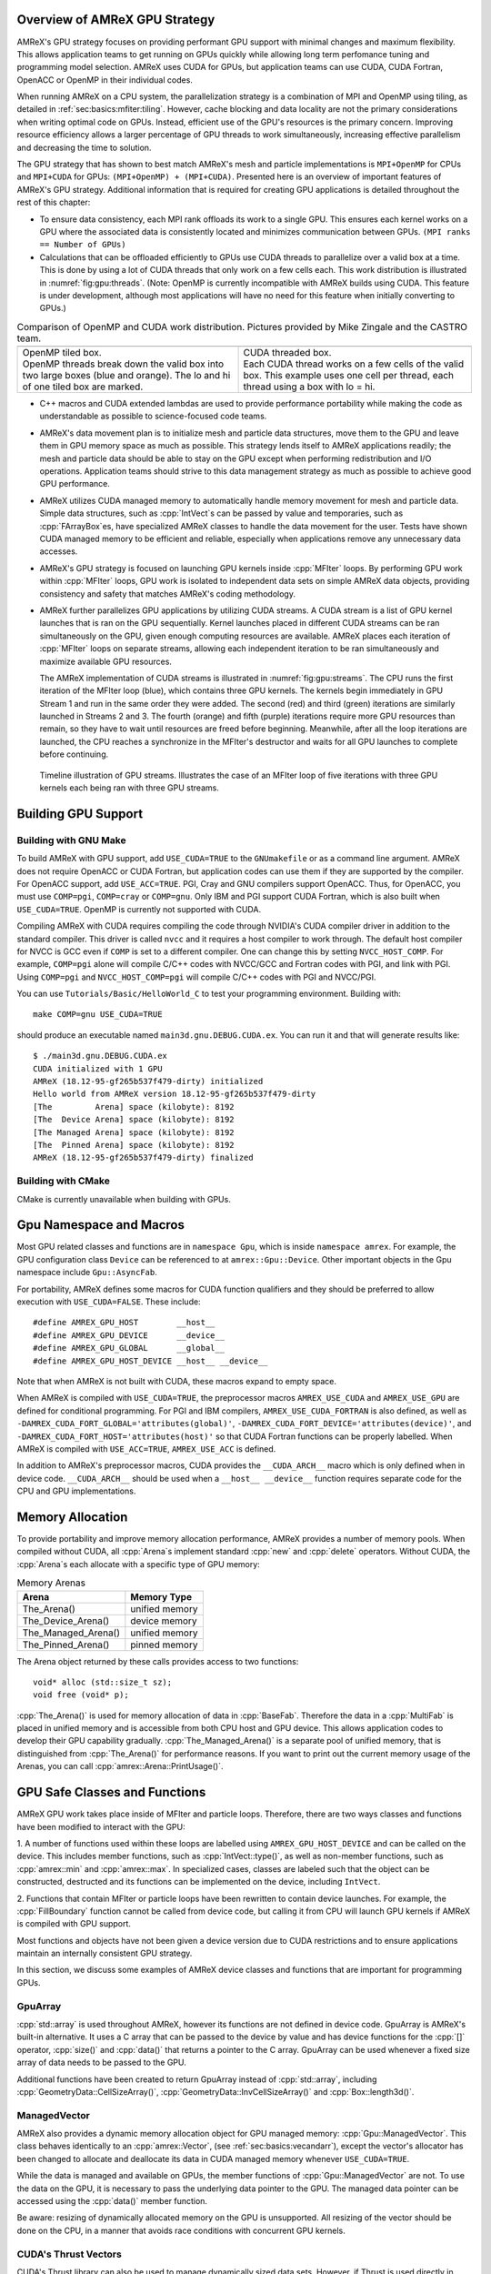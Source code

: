.. role:: cpp(code)
   :language: c++

.. role:: fortran(code)
   :language: fortran

.. _sec:gpu:overview:

Overview of AMReX GPU Strategy
==============================

AMReX's GPU strategy focuses on providing performant GPU support
with minimal changes and maximum flexibility.  This allows 
application teams to get running on GPUs quickly while allowing
long term perfomance tuning and programming model selection.  AMReX
uses CUDA for GPUs, but application teams can use CUDA, CUDA 
Fortran, OpenACC or OpenMP in their individual codes.

When running AMReX on a CPU system, the parallelization strategy is a
combination of MPI and OpenMP using tiling, as detailed in
:ref:`sec:basics:mfiter:tiling`. However, cache blocking and data
locality are not the primary considerations when writing optimal code
on GPUs.  Instead, efficient use of the GPU's resources is the primary
concern.  Improving resource efficiency allows a larger percentage of
GPU threads to work simultaneously, increasing effective parallelism and
decreasing the time to solution. 

The GPU strategy that has shown to best match AMReX's mesh and particle
implementations is ``MPI+OpenMP`` for CPUs and ``MPI+CUDA`` for GPUs:
``(MPI+OpenMP) + (MPI+CUDA)``. Presented here is an overview of important
features of AMReX's GPU strategy. Additional information that is required
for creating GPU applications is detailed throughout the rest of this
chapter: 

- To ensure data consistency, each MPI rank offloads its work to a single
  GPU.  This ensures each kernel works on a GPU where the associated data 
  is consistently located and minimizes communication between GPUs. 
  ``(MPI ranks == Number of GPUs)`` 

- Calculations that can be offloaded efficiently to GPUs use CUDA threads
  to parallelize over a valid box at a time.  This is done by using a lot
  of CUDA threads that only work on a few cells each. This work
  distribution is illustrated in :numref:`fig:gpu:threads`.
  (Note: OpenMP is currently incompatible with AMReX builds using CUDA.
  This feature is under development, although most applications will 
  have no need for this feature when initially converting to GPUs.)

.. |a| image:: ./GPU/gpu_2.png
       :width: 100%

.. |b| image:: ./GPU/gpu_3.png
       :width: 100%

.. _fig:gpu:threads:

.. table:: Comparison of OpenMP and CUDA work distribution. Pictures provided by Mike Zingale and the CASTRO team.

   +-----------------------------------------------------+------------------------------------------------------+
   |                        |a|                          |                        |b|                           |
   +-----------------------------------------------------+------------------------------------------------------+
   | | OpenMP tiled box.                                 | | CUDA threaded box.                                 |
   | | OpenMP threads break down the valid box           | | Each CUDA thread works on a few cells of the       |
   |   into two large boxes (blue and orange).           |   valid box. This example uses one cell per          |
   |   The lo and hi of one tiled box are marked.        |   thread, each thread using a box with lo = hi.      |
   +-----------------------------------------------------+------------------------------------------------------+

- C++ macros and CUDA extended lambdas are used to provide performance
  portability while making the code as understandable as possible to
  science-focused code teams.

- AMReX's data movement plan is to initialize mesh and particle data
  structures, move them to the GPU and leave them in GPU memory space 
  as much as possible.  This strategy lends itself to AMReX 
  applications readily; the mesh and particle data should be able 
  to stay on the GPU except when performing redistribution and I/O 
  operations.  Application teams should strive to this data 
  management strategy as much as possible to achieve good GPU performance.

- AMReX utilizes CUDA managed memory to automatically handle memory 
  movement for mesh and particle data.  Simple data structures, such
  as :cpp:`IntVect`\s can be passed by value and temporaries, such as
  :cpp:`FArrayBox`\es, have specialized AMReX classes to handle the
  data movement for the user.  Tests have shown CUDA managed memory
  to be efficient and reliable, especially when applications remove
  any unnecessary data accesses.

- AMReX's GPU strategy is focused on launching GPU kernels inside 
  :cpp:`MFIter` loops.  By performing GPU work within :cpp:`MFIter`
  loops, GPU work is isolated to independent data sets on simple AMReX data
  objects, providing consistency and safety that matches AMReX's coding
  methodology.

- AMReX further parallelizes GPU applications by utilizing CUDA streams.
  A CUDA stream is a list of GPU kernel launches that is ran on the GPU 
  sequentially.  Kernel launches placed in different CUDA streams can be ran
  simultaneously on the GPU, given enough computing resources are available.
  AMReX places each iteration of :cpp:`MFIter` loops on separate streams,
  allowing each independent iteration to be ran simultaneously and maximize
  available GPU resources.

  The AMReX implementation of CUDA streams is illustrated in :numref:`fig:gpu:streams`.
  The CPU runs the first iteration of the MFIter loop (blue), which contains three
  GPU kernels.  The kernels begin immediately in GPU Stream 1 and run in the same
  order they were added. The second (red) and third (green) iterations are similarly
  launched in Streams 2 and 3. The fourth (orange) and fifth (purple) iterations
  require more GPU resources than remain, so they have to wait until resources are
  freed before beginning. Meanwhile, after all the loop iterations are launched, the
  CPU reaches a synchronize in the MFIter's destructor and waits for all GPU launches
  to complete before continuing. 

.. raw:: latex

   \begin{center}

.. _fig:gpu:streams:

.. figure:: ./GPU/Streams.png

   Timeline illustration of GPU streams. Illustrates the case of an
   MFIter loop of five iterations with three GPU kernels each being
   ran with three GPU streams.

.. raw:: latex

   \end{center}

.. _sec:gpu:build:

Building GPU Support
====================

Building with GNU Make
----------------------

To build AMReX with GPU support, add ``USE_CUDA=TRUE`` to the 
``GNUmakefile`` or as a command line argument.  AMReX does not
require OpenACC or CUDA Fortran, but application codes can use them
if they are supported by the compiler.  For OpenACC support, add
``USE_ACC=TRUE``.  PGI, Cray and GNU compilers support OpenACC.  Thus, 
for OpenACC, you must use ``COMP=pgi``, ``COMP=cray`` or ``COMP=gnu``.
Only IBM and PGI support CUDA Fortran, which is also built when
``USE_CUDA=TRUE``.  OpenMP is currently not supported with CUDA.

Compiling AMReX with CUDA requires compiling the code through NVIDIA's 
CUDA compiler driver in addition to the standard compiler.  This driver
is called ``nvcc`` and it requires a host compiler to work through. 
The default host compiler for NVCC is GCC even if ``COMP`` is set to 
a different compiler.  One can change this by setting ``NVCC_HOST_COMP``.
For example, ``COMP=pgi`` alone will compile C/C++ codes with NVCC/GCC
and Fortran codes with PGI, and link with PGI.  Using ``COMP=pgi`` and 
``NVCC_HOST_COMP=pgi`` will compile C/C++ codes with PGI and NVCC/PGI.

You can use ``Tutorials/Basic/HelloWorld_C`` to test your programming
environment.  Building with:

.. highlight:: console

::

   make COMP=gnu USE_CUDA=TRUE

should produce an executable named ``main3d.gnu.DEBUG.CUDA.ex``.  You
can run it and that will generate results like:

.. highlight:: console

::

   $ ./main3d.gnu.DEBUG.CUDA.ex 
   CUDA initialized with 1 GPU
   AMReX (18.12-95-gf265b537f479-dirty) initialized
   Hello world from AMReX version 18.12-95-gf265b537f479-dirty
   [The         Arena] space (kilobyte): 8192
   [The  Device Arena] space (kilobyte): 8192
   [The Managed Arena] space (kilobyte): 8192
   [The  Pinned Arena] space (kilobyte): 8192
   AMReX (18.12-95-gf265b537f479-dirty) finalized

Building with CMake
-------------------

CMake is currently unavailable when building with GPUs.

.. ===================================================================

.. _sec:gpu:namespace:

Gpu Namespace and Macros
========================

Most GPU related classes and functions are in ``namespace Gpu``,
which is inside ``namespace amrex``. For example, the GPU configuration
class ``Device`` can be referenced to at ``amrex::Gpu::Device``. Other
important objects in the Gpu namespace include ``Gpu::AsyncFab``. 

For portability, AMReX defines some macros for CUDA function qualifiers
and they should be preferred to allow execution with ``USE_CUDA=FALSE``.
These include:

.. highlight:: c++

::

   #define AMREX_GPU_HOST        __host__
   #define AMREX_GPU_DEVICE      __device__
   #define AMREX_GPU_GLOBAL      __global__
   #define AMREX_GPU_HOST_DEVICE __host__ __device__

Note that when AMReX is not built with CUDA, these macros expand to
empty space.

When AMReX is compiled with ``USE_CUDA=TRUE``, the preprocessor 
macros ``AMREX_USE_CUDA`` and ``AMREX_USE_GPU`` are defined for 
conditional programming.  For PGI and IBM compilers, 
``AMREX_USE_CUDA_FORTRAN`` is also defined, as well as
``-DAMREX_CUDA_FORT_GLOBAL='attributes(global)'``,
``-DAMREX_CUDA_FORT_DEVICE='attributes(device)'``, and
``-DAMREX_CUDA_FORT_HOST='attributes(host)'`` so that CUDA Fortran
functions can be properly labelled.  When AMReX is compiled with
``USE_ACC=TRUE``, ``AMREX_USE_ACC`` is defined.

In addition to AMReX's preprocessor macros, CUDA provides the 
``__CUDA_ARCH__`` macro which is only defined when in device code.
``__CUDA_ARCH__`` should be used when a ``__host__ __device__``
function requires separate code for the CPU and GPU implementations.

.. ===================================================================

.. _sec:gpu:memory:

Memory Allocation
=================

To provide portability and improve memory allocation performance,
AMReX provides a number of memory pools.  When compiled without
CUDA, all :cpp:`Arena`\ s implement standard :cpp:`new` and 
:cpp:`delete` operators. Without CUDA, the :cpp:`Arena`\ s each 
allocate with a specific type of GPU memory:

.. raw:: latex

    \begin{center}

.. _tab:gpu:arena:

.. table:: Memory Arenas

    +---------------------+------------------+
    | Arena               |    Memory Type   |
    +=====================+==================+
    | The_Arena()         |  unified memory  | 
    +---------------------+------------------+
    | The_Device_Arena()  |  device memory   | 
    +---------------------+------------------+
    | The_Managed_Arena() |  unified memory  | 
    +---------------------+------------------+
    | The_Pinned_Arena()  |  pinned memory   | 
    +---------------------+------------------+

.. raw:: latex

    \end{center}

The Arena object returned by these calls provides access
to two functions:

.. highlight:: c++

::

   void* alloc (std::size_t sz);
   void free (void* p);

:cpp:`The_Arena()` is used for memory allocation of data in
:cpp:`BaseFab`.  Therefore the data in a :cpp:`MultiFab` is placed in
unified memory and is accessible from both CPU host and GPU device.  
This allows application codes to develop their GPU capability
gradually.  :cpp:`The_Managed_Arena()` is a separate pool of
unified memory, that is distinguished from :cpp:`The_Arena()` for 
performance reasons.  If you want to print out the current memory usage
of the Arenas, you can call :cpp:`amrex::Arena::PrintUsage()`.

.. ===================================================================

.. _sec:gpu:classes:

GPU Safe Classes and Functions
==============================

AMReX GPU work takes place inside of MFIter and particle loops. 
Therefore, there are two ways classes and functions have been modified 
to interact with the GPU: 

1. A number of functions used within these loops are labelled using
``AMREX_GPU_HOST_DEVICE`` and can be called on the device. This includes member 
functions, such as :cpp:`IntVect::type()`, as well as non-member functions,
such as :cpp:`amrex::min` and :cpp:`amrex::max`. In specialized cases,
classes are labeled such that the object can be constructed, destructed 
and its functions can be implemented on the device, including ``IntVect``.

2. Functions that contain MFIter or particle loops have been rewritten
to contain device launches. For example, the :cpp:`FillBoundary`
function cannot be called from device code, but calling it from
CPU will launch GPU kernels if AMReX is compiled with GPU support. 

Most functions and objects have not been given a device version due to
CUDA restrictions and to ensure applications maintain an internally consistent
GPU strategy.

In this section, we discuss some examples of AMReX device classes and functions 
that are important for programming GPUs.

GpuArray
--------

:cpp:`std::array` is used throughout AMReX, however its functions are not defined
in device code. GpuArray is AMReX's built-in alternative. It uses a C array that
can be passed to the device by value and has device functions for the :cpp:`[]`
operator, :cpp:`size()` and :cpp:`data()` that returns a pointer to the C array.
GpuArray can be used whenever a fixed size array of data needs to be passed to the GPU.

Additional functions have been created to return GpuArray instead of :cpp:`std::array`, 
including :cpp:`GeometryData::CellSizeArray()`, :cpp:`GeometryData::InvCellSizeArray()` and :cpp:`Box::length3d()`.

ManagedVector
-------------

AMReX also provides a dynamic memory allocation object for GPU managed memory:
:cpp:`Gpu::ManagedVector`.  This class behaves identically to an
:cpp:`amrex::Vector`, (see :ref:`sec:basics:vecandarr`), except the vector's 
allocator has been changed to allocate and deallocate its data in CUDA
managed memory whenever ``USE_CUDA=TRUE``.

While the data is managed and available on GPUs, the member functions of
:cpp:`Gpu::ManagedVector` are not. To use the data on the GPU, it is
necessary to pass the underlying data pointer to the GPU. The managed data
pointer can be accessed using the :cpp:`data()` member function. 

Be aware: resizing of dynamically allocated memory on the GPU is unsupported.
All resizing of the vector should be done on the CPU, in a manner that avoids
race conditions with concurrent GPU kernels. 

CUDA's Thrust Vectors 
---------------------

CUDA's Thrust library can also be used to manage dynamically sized data sets.
However, if Thrust is used directly in AMReX code, it will be unable to compile
for cases when ``USE_CUDA=FALSE``.  To alleviate this issue, 
:cpp:`thrust::host_vector` and :cpp:`thrust::device_vector` have been wrapped
into the AMReX classes :cpp:`Gpu::HostVector` and :cpp:`Gpu::DeviceVector`,
When ``USE_CUDA=FALSE``, these classes revert to AMReX's Vector class. When 
``USE_CUDA=TRUE``, these classes become the corresponding Thrust vector.

Just like with Thrust vectors, :cpp:`HostVector` and :cpp:`DeviceVector` cannot 
be directly used on the device. For convenience, the :cpp:`dataPtr()` member
function has been altered to implement :cpp:`thrust::raw_pointer_cast` and 
return the raw data pointer which can be used to access the vector's underlying
data on the GPU.

It has proven useful to have a version of Thrust's :cpp:`device_vector` 
that uses CUDA managed memory. This is provided by :cpp:`Gpu::ManagedDeviceVector`. 

:cpp:`thrust::copy` is also commonly used in AMReX applications. It can be
implemented portably using :cpp:`Gpu::thrust_copy`. 

amrex::min and amrex::max
-------------------------

GPU versions of ``std::min`` and ``std::max`` are not provided in CUDA.
So, AMReX provides a templated :cpp:`min` and :cpp:`max` with host and 
device versions to allow functionality on GPUs. Invoke the explicitly 
namespaced :cpp:`amrex::min(A, B)` or :cpp:`amrex::max(x, y)` to use the 
GPU safe implementations. 


MultiFab Reductions
-------------------

AMReX provides functions for performing standard reduction operations on 
:cpp:`MultiFabs`, including :cpp:`MultiFab::sum` and :cpp:`MultiFab::max`.
When ``USE_CUDA=TRUE``, these functions automatically implement the 
corresponding reductions on GPUs in a highly efficient manner.

Function templates :cpp:`amrex::ReduceSum`, :cpp:`amrex::ReduceMin` and
:cpp:`amrex::ReduceMax` can be used to implement user-defined reduction
functions over :cpp:`MultiFab`\ s. These same templates are implemented 
in the :cpp:`MultiFab` functions, so they can be used as a reference to
build a custom reduction. For example, the :cpp:`MultiFab:Dot` 
implementation is reproduced here:

.. highlight:: c++

::

    Real sm = amrex::ReduceSum(x, y, nghost,
    [=] AMREX_GPU_HOST_DEVICE (Box const& bx, FArrayBox const& xfab, FArrayBox const& yfab) -> Real
    {
        return xfab.dot(bx,xcomp,yfab,bx,ycomp,numcomp);
    });

    if (!local) ParallelAllReduce::Sum(sm, ParallelContext::CommunicatorSub());

    return sm;

:cpp:`amrex::ReduceSum` takes two :cpp:`MultiFab`\ s, ``x`` and ``y`` and
returns the sum of the value returned from the given lambda function.
In this case, :cpp:`BaseFab::dot` is returned, yielding a sum of the
dot product of each local pair of :cpp:`BaseFab`\ s. Finally, 
:cpp:`ParallelAllReduce` is used to sum the dot products across all
MPI ranks and return the total dot product of the two
:cpp:`MultiFab`\ s.

To implement a different reduction, replace the code block inside the
lambda function with the operation that should be applied, being sure
to return the value to be summed, minimized, or maximized.  The reduction
templates have a few different interfaces to accomodate a variety of 
reductions.  The :cpp:`amrex::ReduceSum` reduction template has varieties
that take either one, two or three ::cpp:`MultiFab`\ s. 
:cpp:`amrex::ReduceMin` and :cpp:`amrex::ReduceMax` can take either one
or two.

Box, IntVect and IndexType
--------------------------

In AMReX, :cpp:`Box`, :cpp:`IntVect` and :cpp:`IndexType` 
are classes for representing indices.  These classes and most of 
their member functions, including constructors and destructors,
have both host and device versions.  They can be used in
device code.

Geometry
--------

AMReX's :cpp:`Geometry` class is not a GPU safe class.  However, we often need
to use geometric information such as cell size and physical coordinates
in GPU kernels.  To utilize :cpp:`Geometry` on the GPUs, the data is copied
into a GPU safe class that can be passed by value to GPU kernels. This class 
is called :cpp:`GeometryData`, which is created by calling 
:cpp:`Geometry::data()`. The accessor functions of :cpp:`GeometryData` are
identical to :cpp:`Geometry`.

One limitation of this strategy is that :cpp:`Geometry` cannot be changed
on the device. :cpp:`GeometryData` holds a disposable copy of the data that 
does not synchronize with :cpp:`Geometry` after use. Therefore, only change 
:cpp:`Geometry` on the CPU and outside of MFIter loops with GPU kernels to
avoid race conditions.

BaseFab, FArrayBox and IArrayBox
--------------------------------

:cpp:`BaseFab<T>`, :cpp:`IArrayBox` and :cpp:`FArrayBox`
have some GPU support.  They cannot be constructed in device code, but
a pointer to them can be passed to GPU kernels from CPU code.  Many
of their member functions can be used in device code as long as they
have been allocated in device memory. Some of the device member
functions include :cpp:`view`, :cpp:`dataPtr`, :cpp:`box`, 
:cpp:`nComp`, and :cpp:`setVal`.

All :cpp:`BaseFab<T>` objects in :cpp:`FabArray<FAB>` are allocated in
unified memory, including :cpp:`IArrayBox` and :cpp:`FArrayBox`, which are
derived from :cpp:`BaseFab`. A :cpp:`BaseFab<T>` object created 
on the stack in CPU code cannot be used in GPU device code, because
the object is in CPU memory.  However, a :cpp:`BaseFab` created with
:cpp:`new` on the heap is GPU safe, because :cpp:`BaseFab` has its own
overloaded :cpp:`operator new` that allocates memory from
:cpp:`The_Arena()`, a managed memory arena.  For example,

.. highlight:: c++

::

    // We are in CPU code

    FArrayBox cpu_fab(box,ncomp);
    // FArrayBox* p_cpu_fab = &(cpu_fab) cannot be used in GPU device code!

    FArrayBox* p_gpu_fab = new FArrayBox(box,ncomp);
    // FArrayBox* p_gpu_fab can be used in GPU device code.

.. ===================================================================

.. _sec:gpu:launch:

Kernel Launch
=============

In this section, how to offload work to the GPU will be demonstrated.
In the CUDA C++ and Fortran cases, the kernel is launched with a C++
template global function in AMReX (hidden in an AMReX launch macro),
whereas for the OpenACC example, it is done with pragmas in Fortran.
More details on the examples can be found in the source codes at
``Tutorials/GPU/Launch/``.  We also refer the readers to Chapter
:ref:`Chap:Basics` for information about basic AMReX classes.

It is also recommended to write your primary floating point operation 
kernels in C++ using AMReX's :cpp:`FabView` object syntax. It converts 
the 1D array into a simple to understand 3D loop structure, similar
to Fortran while maintaining performance. The details can be found in
:ref:`C++ Kernel <sec:basics:cppkernel>`.

Launching a C++ function
------------------------

The part launching a CUDA C++ kernel is shown below.

.. highlight:: c++

::

    for (MFIter mfi(mf,TilingIfNotGPU()); mfi.isValid(); ++mfi)
    {
        const Box& bx = mfi.tilebox();
        FArrayBox* fab = mf.fabPtr(mfi);
        AMREX_LAUNCH_DEVICE_LAMBDA ( bx, tbx,
        {
            plusone_cudacpp(tbx, *fab);
        });
    }

The code above works whether it is compiled for GPUs or CPUs. 
:cpp:`TilingIfNotGPU()` returns ``false`` in the GPU case to
turn off tiling so that GPU kernels have more compute work to do.
When tiling is off, :cpp:`tilebox()` returns the valid box of the 
:cpp:`FArrayBox` for that iteration.  The :cpp:`MultiFab::fabPtr` 
function takes :cpp:`MFIter` and returns a managed pointer that can be 
captured by an extended C++ lambda function the user defined in the 
``AMREX_LAUNCH_DEVICE_LAMBDA`` launch macro.

The launch macro takes three arguments.  The first argument is a 
:cpp:`Box` specifying the whole region of the kernel.  The second 
argument is the desired name of a :cpp:`Box` variable that
specifies the subregion each thread works on.  This subregion 
:cpp:`Box`  is defined with the specificed name inside the macro.  
The third  argument denotes the code block of the lambda function 
that will be ran in this launch. In this example, a GPU device 
function, ``plusone_cudacpp``, is called and is passed the captured 
variable ``fab``.  In CUDA, an extended lambda function can only 
capture by value, not reference.  That's why a pointer must be created
to the :cpp:`FArrayBox`.

Launching a FORTRAN function
----------------------------

We can also call CUDA Fortran device functions in the code block for
the launch macro like below.

.. highlight:: c++

::

    for (MFIter mfi(mf,TilingIfNotGPU()); mfi.isValid(); ++mfi)
    {
        const Box& bx = mfi.tilebox();
        FArrayBox* fab = mf.fabPtr(mfi);
        AMREX_LAUNCH_DEVICE_LAMBDA ( bx, tbx,
        {
            plusone_cudafort(BL_TO_FORTRAN_BOX(tbx),
                             BL_TO_FORTRAN_ANYD(*fab));
        });
    }

Because :cpp:`Box` and :cpp:`FArrayBox` are C++ classes not understood by
Fortran, we use some helper macros to pass them as Fortran data types
(see :ref:`sec:basics:fortran`).

Offloading work using OpenACC pragmas
-------------------------------------

The tutorial at ``Tutorials/GPU/Launch`` also shows an example of
using OpenACC in Fortran.  We call a Fortran function and in that
function we use OpenACC to offload work to GPU.

.. highlight:: c++

::

    for (MFIter mfi(mf,TilingIfNotGPU()); mfi.isValid(); ++mfi)
    {
        const Box& bx = mfi.tilebox();
        FArrayBox& fab = mf[mfi];
        plusone_acc(BL_TO_FORTRAN_BOX(tbx),
                    BL_TO_FORTRAN_ANYD(fab));
    }

Note that here :cpp:`MultiFab::operator[]` is used to get a reference
to :cpp:`FArrayBox` rather than :cpp:`MultiFab::fabPtr` to get
a pointer, as was done in the CUDA examples.  Using the reference is 
optimal for performance when passing pointers to kernels is not 
required, which includes CPU code sections and OpenACC implementations. 

Function ``plusone_acc`` is a CPU host function.  The reference from 
:cpp:`operator[]` is a reference to a :cpp:`FArrayBox` in host
memory even though the data pointer inside the object points to
unified memory.  This managed data pointer is retrieved with 
:cpp:`fabPtr`.  ``BL_TO_FORTRAN_ANYD`` expands to the individual
components of the :cpp:`FArrayBox`, including the :cpp:`Box` defining
its indicies, the number of components and the data pointer itself.
By passing the :cpp:`FArrayBox` via its required components, 
unnecessary data movement is minimized. 

The corresponding OpenACC labelled loop in ``plusone_acc`` is: 

.. highlight:: fortran 

::

    !dat = pointer to fab's managed data 

    !$acc kernels deviceptr(dat)
    do       k = lo(3), hi(3)
       do    j = lo(2), hi(2)
          do i = lo(1), hi(1)
             dat(i,j,k) = dat(i,j,k) + 1.0_amrex_real
          end do
       end do
    end do
    !$acc end kernels


Since the data pointer passed to ``plusone_acc`` points to 
unified memory, OpenACC is told the data is available on the device
by using the ``deviceptr`` construct.

Launching an generic loop
-------------------------

The previous examples showed how the ``AMREX_LAUNCH_DEVICE_LAMBDA``
macro can be used to launch threads that work across cells in a
:cpp:`FArrayBox` inside of an :cpp:`MFIter` loop. However, the macro
is also capable of launching for a specified number of iterations
that will be split across GPU threads. For example, launching over
the number of elements in a vector is an example given in 
``Tutorials/GPU/Launch`` and is reproduced here: 

.. highlight:: c++

::

    {
        int size = 100;
        amrex::Gpu::ManagedVector<int> ones(size, 0);
        const auto data = ones.dataPtr();
        AMREX_LAUNCH_DEVICE_LAMBDA(size, iter,
        {
            data[iter] = data[iter] + 1;
        });

        Gpu::Device::synchronize();
    }


A :cpp:`ManagedVector` is created that can be worked on from 
both the CPU and GPU.  A copy of the underlying data pointer is
created, so it can be captured and passed into the lambda function.
The ``AMREX_LAUNCH_DEVICE_LAMBDA`` launch macro is used and again 
it takes three arguments: the size of the vector as a :cpp:`long`,
a name for the loop iterator and a lambda function to perform on
each iteration.

This form of the macro can be used to create any standard, singly 
incremented loop on a GPU, not just over a vector.  This macro
can also work on any contiguous subsets of a data set by passing
a pointer that points to the beginning of the subset and the size
of the subset.

Users must be aware that there is no automatic device synchronize,
as these launches do not have to occur inside of an :cpp:`MFIter`
loop.  Add :cpp:`Gpu::Device::synchronize()` where necessary to
ensure GPU and CPU resources do not alter the same data 
simultaneously.  Lack of automatic GPU stream incremenation is 
another consequence of being outside an :cpp:`MFIter` loop. Users
must be aware that if this generic launch is inside a 
non-:cpp:`MFIter` loop all launches will be placed in the default
stream, leading to a synchronous implementation of the launches. 


Kernel launch details
---------------------

CUDA kernel calls are asynchronous and they return before the kernel 
is finished on the GPU. So :cpp:`MFIter` finishes its iterations on
the CPU before the GPU finishes its work.  To guarantee consistency,
there is an implicit CUDA device synchronization (a CUDA barrier) in 
the destructor of :cpp:`MFIter`.  This ensures that all GPU work
inside of an :cpp:`MFIter` loop will complete before code outside of
the loop is executed.

CUDA supports multiple streams and kernels. Kernels launched in the 
same stream are executed sequentially, but different streams of kernel
launches may be run in parallel.  For each iteration of :cpp:`MFIter`, 
AMReX uses a different CUDA stream (up to 16 streams in total) for the 
kernels in that iteration.  This allows each iteration of an :cpp:`MFIter`
loop to run indepenently and maximize the use of GPU resources while
writting clean, readable :cpp:`MFIter` loops.

Launching kernels with the ``AMREX_LAUNCH_DEVICE_LAMBDA`` uses the CUDA
extended lamdba feature.  Extended lambdas have some restrictions the user
must understand.  For example, the function enclosing the extended
lamdba must not have private or protected access within its parent class, 
otherwise the code will not compile.  This can be fixed by changing the
access of the enclosing function to public. 

Another pitfall that *must* be considered: if the
extended lambda accesses a member of the enclosing class, the lambda
function actually captures :cpp:`this` pointer by value and accesses
variable via :cpp:`this->`.  If the object is not accessible on GPU,
the code will not work as intended.  For example,

.. highlight:: c++

::

    class MyClass {
    public:
        Box bx;
        int m;                           // Unmanaged integer created on the host.
        void f () { 
            AMREX_LAUNCH_DEVICE_LAMBDA (bx, tbx,
            {
                printf("m = %d\n", m);   // Failed attempt to use m on the GPU.
            });
        }
    };

The function ``f`` in the code above will not work unless :cpp:`MyClass`
object is in unified memory.  If it is undesirable to put the class into
unified memory, a local copy of the information can be created for the
lambda to capture. For example:

.. highlight:: c++

::

    class MyClass {
    public:
        Box bx;
        int m;
        void f () {
            int local_m = m;                  // Local temporary copy of m.
            AMREX_LAUNCH_DEVICE_LAMBDA (bx, tbx,
            {
                printf("m = %d\n", local_m);  // Lambda captures local_m by value.
            });
        }
    };

Finally, AMReX's expected OpenMP strategy for GPUs is to utilize OpenMP in
CPU regions to maintain multi-threaded parallelism on work that cannot be
offloaded efficiently, while using CUDA independently in GPU regions:
(MPI+OpenMP)+(MPI+CUDA).  This means OpenMP pragmas need to be maintained
when ``USE_CUDA=FALSE`` and turned off in locations CUDA is implemented
when ``USE_CUDA=TRUE``.

This can currently be implemented in preparation for an OpenMP strategy and
users are highly encouraged to do so now. This prevents having to track
down and label the appropriate OpenMP regions in the future and
clearly labels for readers that OpenMP and GPUs are not being used at the
same time.  OpenMP pragmas can be turned off using the conditional pragma
and :cpp:`Gpu::notInLaunchRegion()`, as shown below:

.. highlight:: c++

::

    #ifdef _OPENMP
    #pragma omp parallel if (Gpu::notInLaunchRegion())
    #endif

.. _sec:gpu:example:

An Example of Migrating to GPU
==============================

The nature of GPU programming poses difficulties for a number
of common AMReX patterns, such as the one below:

.. highlight:: c++

::

   // Given MultiFab uin and uout
   FArrayBox q;
   for (MFIter mfi(uin); mfi.isValid(); ++mfi)
   {
       const Box& vbx = mfi.validbox();
       const Box& gbx = amrex::grow(vbx,1);
       q.resize(gbx);

       // Do some work with uin[mfi] as input and q as output.
       // The output region is gbx;
       f1(gbx, q, uin[mfi]);

       // Then do more work with q as input and uout[mfi] as output.
       // The output region is vbx.
       f2(vbx, uout[mfi], q);
   }

There are several issues in migrating this code to GPUs that need to
be addressed.  First, functions ``f1`` and ``f2`` have different
work regions (``vbx`` and ``gbx``, respectively) and there are data
dependencies between the two (``q``). This makes it difficult to put
them into a single GPU kernel, so two separate kernels will be
launched, one for each function.

As we have discussed in Section :ref:`sec:gpu:classes`, all
:cpp:`FArrayBox`\ es in the two :cpp:`MultiFab`\ s, :cpp:`uin`
and :cpp:`uout` are in unified memory and avaiable on the GPUs.
But :cpp:`FArrayBox q` is in host memory.  Creating ``q`` as a 
managed object using the overloaded :cpp:`new` operator:

.. highlight:: c++

::

    FArrayBox* q = new FArrayBox;

does not solve the problem completely because GPU kernel calls are
asynchronous from CPU's point of view.  This creates a race
condition: GPU kernels in different iterations of :cpp:`MFIter`
will compete for access to ``q``.  One possible failure is a 
segfault when :cpp:`resize` changes the size of the ``q`` object
when the previous iteration of the loop is still using an old size.

Moving the line into the body of :cpp:`MFIter` loop will make ``q`` 
a variable local to each iteration, but it has a new issue.  When 
do we delete :cpp:`q`?  To the CPU, the resource of :cpp:`q` 
should be freed at the end of the scope, otherwise there will be 
a memory leak.  But at the end of the CPU scope, GPU kernels might 
still need it.

One way to fix this is put the temporary :cpp:`FArrayBox` objects in a
:cpp:`MultiFab` defined outside the loop.  This creates a separate
:cpp:`FArrayBox` for each loop iteration, eliminating the race
condition.  Another way is to use :cpp:`Gpu::AsyncFab` designed for 
this kind of situation.  The code below shows how :cpp:`Gpu::AsyncFab`
is used and how this MFIter loop can be rewritten for GPUs. 

.. highlight:: c++

::

   for (MFIter mfi(uin); mfi.isValid(); ++mfi)
   {
       const Box& vbx = mfi.validbox();              // f2 work domain
       const Box& gbx = amrex::grow(vbx,1);          // f1 work domain
       Gpu::AsyncFab q(gbx);                         // Local, GPU managed FArrayBox
       FArrayBox const* uinfab  = uin.fabPtr();      // Managed GPU capturable
       FArrayBox      * uoutfab = uout.fabPtr();     //   pointers to MultiFab's FABs.

       AMREX_LAUNCH_DEVICE_LAMBDA ( gbx, tbx,        // f1 GPU launch 
       {
           f1(tbx, q.fab(), *uinfab);
       };

       AMrEX_LAMBDA_DEVICE_LAMBDA ( vbx, tbx,        // f2 GPU launch 
       {
           f2(tbx, *uoutfab, q.fab());
       });
   }                                                 // Implicit GPU barrier after
                                                     //   all iters are launched.

.. ===================================================================

.. _sec:gpu:assertion:

Assertions, Error Checking and Synchronization
================================================

To help debugging, we often use :cpp:`amrex::Assert` and
:cpp:`amrex::Abort`.  These functions are GPU safe and can be used in
GPU kernels.  However, implementing these functions requires additional
GPU registers, which will reduce overall performance.  Therefore, it
is preferred to implement such calls in debug mode only by wraping the
calls using ``#ifdef AMREX_DEBUG``. 

In CPU code, :cpp:`AMREX_GPU_ERROR_CHECK()` can be called
to check the health of previous GPU launches.  This call
looks up the return message from the most recently completed GPU
launch and aborts if it was not successful. Many kernel
launch macros as well as the :cpp:`MFIter` destructor include a call 
to :cpp:`AMREX_GPU_ERROR_CHECK()`. This prevents additional launches
from being called if a previous launch caused an error and ensures
all GPU launches within an :cpp:`MFIter` loop completed successfully
before continuing work.

However, due to asynchronicity, determining the source of the error 
can be difficult.  Even if GPU kernels launched earlier in the code 
result in a CUDA error, the error may not be output at a nearby call to
:cpp:`AMREX_GPU_ERROR_CHECK()` by the CPU.  When tracking down a CUDA
launch error, :cpp:`Gpu::Device::synchronize()` and 
:cpp:`Gpu::Device::streamSynchronize()` can be used to synchronize
the device or the CUDA stream, respectively, and track down the specific
launch that causes the error.

.. ===================================================================

Particle Support
================

.. _sec:gpu:particle:

AMReX's GPU particle support relies on Thrust, a parallel algorithms library maintained by
Nvidia. Thrust provides a GPU-capable vector container that is otherwise similar to the one
in the C++ Standard Template Library, along with associated sorting, searching, and prefix
summing operations. Combined with Cuda's unified memory, Thrust forms the basis of AMReX's
GPU support for particles. 

When compiled with ``USE_CUDA=TRUE``, AMReX places all its particle data in instances of
``thrust::device_vector`` that have been configured using a custom memory allocator using 
``cudaMallocManaged``. This means that the :cpp:`dataPtr` associated with particle data 
is managed and can be passed into GPU kernels, similar to the way it would be passed into
a Fortran subroutine in typical AMReX CPU code. As with the mesh data, these kernels can
be launched with a variety of approaches, including Cuda C / Fortran and OpenACC. An example
Fortran particle subroutine offloaded via OpenACC might look like the following:

.. highlight:: fortran

::

   subroutine push_position_boris(np, structs, uxp, uyp, uzp, gaminv, dt)

   use em_particle_module, only : particle_t
   use amrex_fort_module, only : amrex_real
   implicit none
   
   integer,          intent(in), value  :: np
   type(particle_t), intent(inout)      :: structs(np)
   real(amrex_real), intent(in)         :: uxp(np), uyp(np), uzp(np), gaminv(np)
   real(amrex_real), intent(in), value  :: dt
      
   integer                              :: ip

   !$acc parallel deviceptr(structs, uxp, uyp, uzp, gaminv)
   !$acc loop gang vector
   do ip = 1, np
       structs(ip)%pos(1) = structs(ip)%pos(1) + uxp(ip)*gaminv(ip)*dt
       structs(ip)%pos(2) = structs(ip)%pos(2) + uxp(ip)*gaminv(ip)*dt
       structs(ip)%pos(3) = structs(ip)%pos(3) + uxp(ip)*gaminv(ip)*dt
   end do
   !$acc end loop
   !$acc end parallel

   end subroutine push_position_boris
      
Note the use of the :fortran:`!$acc parallel deviceptr` clause to specify which data has been placed
in managed memory. This instructs OpenACC to treat those variables as if they already live on
the device, bypassing the usual copies. For a complete example of a particle code that has been ported
to GPUs using OpenACC, please see :cpp:`Tutorials/Particles/ElectromagneticPIC`. 
      
For portability, we have provided a set of Vector classes that wrap around the Thrust and
STL vectors. When ``USE_CUDA = FALSE``, these classes reduce to the normal :cpp:`amrex::Vector`.
When ``USE_CUDA = TRUE``, they have different meanings. :cpp:`Cuda::HostVector` is a wrapper
around :cpp:`thrust::host_vector`. :cpp:`Cuda::DeviceVector` is a wrapper around :cpp:`thrust::device_vector`,
while :cpp:`Cuda::ManagedDeviceVector` is a :cpp:`thrust::device_vector` that lives in managed memory.
These classes are useful when there are certain stages of an algorithm that will always
execute on either the host or the device. For example, the following code generates particles on
the CPU and copies them over to the GPU in one batch per tile:

.. highlight:: cpp

::

       for(MFIter mfi = MakeMFIter(lev); mfi.isValid(); ++mfi)
       {
           const Box& tile_box  = mfi.tilebox();      
           Cuda::HostVector<ParticleType> host_particles;
                           
           for (IntVect iv = tile_box.smallEnd(); iv <= tile_box.bigEnd(); tile_box.next(iv))
           {
               < generate some particles... >
           }

           auto& particles = GetParticles(lev);
           auto& particle_tile = particles[std::make_pair(mfi.index(), mfi.LocalTileIndex())];
           auto old_size = particle_tile.GetArrayOfStructs().size();
           auto new_size = old_size + host_particles.size();
           particle_tile.resize(new_size);
           
           Cuda::thrust_copy(host_particles.begin(),
                             host_particles.end(),
                             particle_tile.GetArrayOfStructs().begin() + old_size);
        }

The following example shows how to use :cpp:`Cuda::DeviceVector`. Specifically, this code creates
temporary device vectors for the particle x, y, and z positions, and then copies from an Array-of-Structs
to a Struct-of-Arrays representation, all without copying any particle data off the GPU:

.. highlight:: cpp

::
   
   Cuda::DeviceVector<Real> xp, yp, zp;

   for (WarpXParIter pti(*this, lev); pti.isValid(); ++pti)
   {
       pti.GetPosition(xp, yp, zp);

       < use xp, yp, zp... >
   }
           
Note that the above code will cause problems if multiple streams are used to launch kernels inside the
particle iterator loop. This is because the temporary variables :cpp:`xp`, :cpp:`yp`, and :cpp:`zp` are
shared between different iterations. However, if all the kernel launches happen on the default stream,
so that the kernels are guaranteed to complete in order, then the above approach will give the
expected results.

Finally, AMReX's :cpp:`Redistribute()`, which moves particles back to the proper grids after their positions
have changed, has been ported to work on the GPU as well. It cannot be called from device code,
but it can be called on particles that reside on the device and it won't trigger any unified
memory traffic. As with :cpp:`MultiFab` data, the MPI portion of the particle redistribute is set
up to take advantange of the Cuda-aware MPI implementations available on platforms such as
ORNL's Summit and Summit-dev.

Profiling with GPUs
===================

.. _sec:gpu:profiling:

When profiling for GPUs, AMReX recommends ``nvprof``, NVIDIA's visual
profiler.  ``nvprof`` returns data on how long each kernel launch lasted on
the GPU, the number of threads and registers used, the occupancy of the GPU
and recommendations for improving the code.  For more information on how to
use ``nvprof``, see NVIDIA's User's Guide as well as the help webpages of
your favorite supercomputing facility that uses NVIDIA GPUs.

AMReX's internal profilers currently cannot hook into profiling information
on the GPU and an efficient way to time and retrieve that information is
being explored. In the meantime, AMReX's timers can be used to report some
generic timers that are useful in categorizing an application. 

Due to the asynchonous launching of GPU kernels, any AMReX timers inside of 
asynchronous regions or inside GPU kernels will not measure useful 
information.  However, since the :cpp:`MFIter` synchronizes when being 
destroyed, any timer wrapped around an :cpp:`MFIter` loop will yield a
consistent timing of the entire set of GPU launches contained within. For
example:

.. highlight:: cpp

::

    BL_PROFILE_VAR("MFIter: Init", mfinit);     // Profiling start
    for (MFIter mfi(phi_new); mfi.isValid(); ++mfi)
    {
        const Box& vbx = mfi.validbox();
        const GeometryData& geomdata = geom.data();
        FArrayBox* phiNew = phi_new.fabPtr(mfi);

        AMREX_LAUNCH_DEVICE_LAMBDA(vbx, tbx,
        {
            init_phi(BL_TO_FORTRAN_BOX(tbx),
                     BL_TO_FORTRAN_ANYD(*phiNew),
                     geomdata.CellSize(), geomdata.ProbLo(), geomdata.ProbHi());
        });

    }
    BL_PROFILE_STOP(mfinit);                    // Profiling stop

For now, this is the best way to profile GPU codes using ``TinyProfiler``. 
If you require further profiling detail, use ``nvprof``.

Performance Tips
================

.. _sec:gpu:performance:

Here are some helpful performance tips to keep in mind when working with
AMReX for GPUs:

*
*
*

.. ===================================================================

Limitations
===========

.. _sec:gpu:limits:

GPU support in AMReX is still under development.  There are some known
limitations:

- By default, AMReX assumes the MPI library used is GPU aware.  The
  communication buffers given to MPI functions are allocated in device
  memory.

- OpenMP is currently not compatible with building AMReX with CUDA. 
  ``USE_CUDA=TRUE`` and ``USE_OMP=TRUE`` will fail to compile.

- CMake is not yet supported for building AMReX GPU support.

- Many multi-level functions in AMReX have not been ported to GPUs.

- Linear solvers have not been ported to GPUs.

- Embedded boundary capability has not been ported to GPUs.

- The Fortran interface of AMReX does not currently have GPU support.
